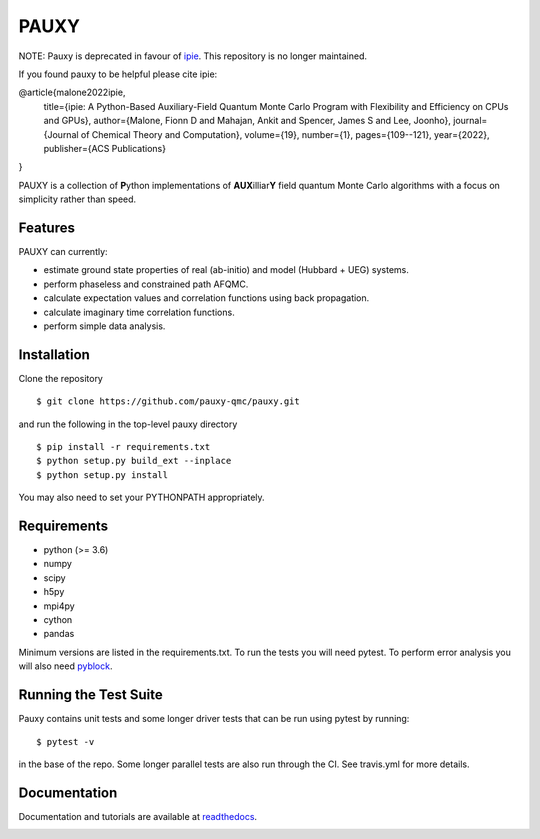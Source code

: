 =====
PAUXY
=====

NOTE: Pauxy is deprecated in favour of `ipie <https://github.com/linusjoonho/ipie>`_. This repository is no longer maintained.

If you found pauxy to be helpful please cite ipie:

.. code::block bash

@article{malone2022ipie,
  title={ipie: A Python-Based Auxiliary-Field Quantum Monte Carlo Program with Flexibility and Efficiency on CPUs and GPUs},
  author={Malone, Fionn D and Mahajan, Ankit and Spencer, James S and Lee, Joonho},
  journal={Journal of Chemical Theory and Computation},
  volume={19},
  number={1},
  pages={109--121},
  year={2022},
  publisher={ACS Publications}
}


PAUXY is a collection of **P**\ ython implementations of **AUX**\ illiar\ **Y** field
quantum Monte Carlo algorithms with a focus on simplicity rather than speed.

.. image:: https://travis-ci.com/pauxy-qmc/pauxy.svg?branch=master
    :target: https://travis-ci.com/pauxy-qmc/pauxy

.. image:: http://readthedocs.org/projects/pauxy/badge/?version=latest
    :target: http://pauxy.readthedocs.io/en/latest/?badge=latest

.. image:: http://img.shields.io/badge/License-LGPL%20v2.1-blue.svg
    :target: http://github.com/fdmalone/pauxy/blob/master/LICENSE

Features
--------
PAUXY can currently:

- estimate ground state properties of real (ab-initio) and model (Hubbard + UEG) systems.
- perform phaseless and constrained path AFQMC.
- calculate expectation values and correlation functions using back propagation.
- calculate imaginary time correlation functions.
- perform simple data analysis.

Installation
------------

Clone the repository

::

    $ git clone https://github.com/pauxy-qmc/pauxy.git

and run the following in the top-level pauxy directory

::

    $ pip install -r requirements.txt
    $ python setup.py build_ext --inplace
    $ python setup.py install

You may also need to set your PYTHONPATH appropriately.

Requirements
------------

* python (>= 3.6)
* numpy
* scipy
* h5py
* mpi4py
* cython
* pandas

Minimum versions are listed in the requirements.txt.
To run the tests you will need pytest.
To perform error analysis you will also need `pyblock <https://github.com/jsspencer/pyblock>`_.


Running the Test Suite
----------------------

Pauxy contains unit tests and some longer driver tests that can be run using pytest by
running:

::

    $ pytest -v

in the base of the repo. Some longer parallel tests are also run through the CI. See
travis.yml for more details.

.. image:: https://travis-ci.com/pauxy-qmc/pauxy.svg?branch=master
    :target: https://travis-ci.com/pauxy-qmc/pauxy

Documentation
-------------

Documentation and tutorials are available at
`readthedocs <https://pauxy.readthedocs.org>`_.

.. image:: http://readthedocs.org/projects/pauxy/badge/?version=latest
    :target: http://pauxy.readthedocs.io/en/latest/?badge=latest
